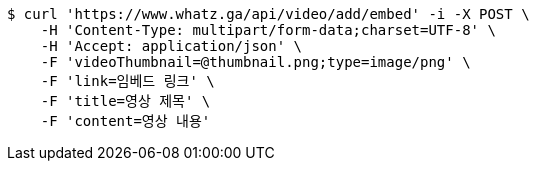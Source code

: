 [source,bash]
----
$ curl 'https://www.whatz.ga/api/video/add/embed' -i -X POST \
    -H 'Content-Type: multipart/form-data;charset=UTF-8' \
    -H 'Accept: application/json' \
    -F 'videoThumbnail=@thumbnail.png;type=image/png' \
    -F 'link=임베드 링크' \
    -F 'title=영상 제목' \
    -F 'content=영상 내용'
----